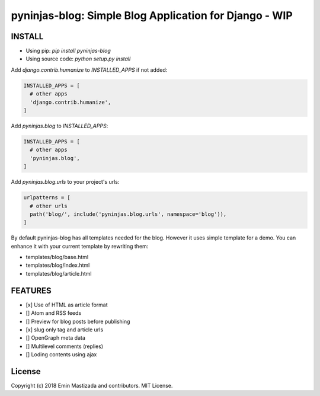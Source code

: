 pyninjas-blog: Simple Blog Application for Django - WIP
=======================================================

INSTALL
-------

* Using pip: `pip install pyninjas-blog`
* Using source code: `python setup.py install`

Add `django.contrib.humanize` to `INSTALLED_APPS` if not added:

.. code-block:: python

    INSTALLED_APPS = [
      # other apps
      'django.contrib.humanize',
    ]
    
Add `pyninjas.blog` to `INSTALLED_APPS`:

.. code-block:: python

    INSTALLED_APPS = [
      # other apps
      'pyninjas.blog',
    ]

Add `pyninjas.blog.urls` to your project's urls:

.. code-block:: python

    urlpatterns = [
      # other urls
      path('blog/', include('pyninjas.blog.urls', namespace='blog')),
    ]

By default pyninjas-blog has all templates needed for the blog.
However it uses simple template for a demo. You can enhance it with your current template by rewriting them:

* templates/blog/base.html
* templates/blog/index.html
* templates/blog/article.html

FEATURES
--------

* [x] Use of HTML as article format
* [] Atom and RSS feeds
* [] Preview for blog posts before publishing
* [x] slug only tag and article urls
* [] OpenGraph meta data
* [] Multilevel comments (replies)
* [] Loding contents using ajax


License
-------
Copyright (c) 2018 Emin Mastizada and contributors.
MIT License.

